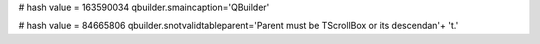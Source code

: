 
# hash value = 163590034
qbuilder.smaincaption='QBuilder'


# hash value = 84665806
qbuilder.snotvalidtableparent='Parent must be TScrollBox or its descendan'+
't.'

